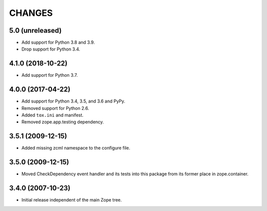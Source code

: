 =========
 CHANGES
=========

5.0 (unreleased)
================

- Add support for Python 3.8 and 3.9.

- Drop support for Python 3.4.


4.1.0 (2018-10-22)
==================

- Add support for Python 3.7.


4.0.0 (2017-04-22)
==================

- Add support for Python 3.4, 3.5, and 3.6 and PyPy.

- Removed support for Python 2.6.

- Added ``tox.ini`` and manifest.

- Removed zope.app.testing dependency.

3.5.1 (2009-12-15)
==================

- Added missing zcml namespace to the configure file.

3.5.0 (2009-12-15)
==================

- Moved CheckDependency event handler and its tests into this package from
  its former place in zope.container.

3.4.0 (2007-10-23)
==================

- Initial release independent of the main Zope tree.
